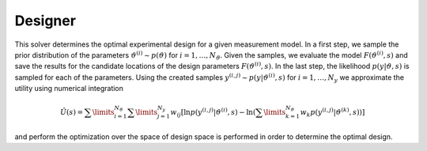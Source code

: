 *********
Designer
*********

This solver determines the optimal experimental design for a given measurement model. In a first step, we sample the prior distribution of the parameters :math:`\vartheta^{(i)}\sim p(\vartheta)` for :math:`i=1,\dots,N_{\vartheta}`. Given the samples, we evaluate the model :math:`F(\vartheta^{(i)},s)` and save the results for the candidate locations of the design parameters :math:`F(\vartheta^{(i)},s)`. In the last step, the likelihood :math:`p(y|\vartheta,s)` is sampled for each of the parameters. Using the created samples :math:`y^{(i,j)}\sim p(y|\vartheta^{(i)},s)` for :math:`i=1,\dots,N_y` we approximate the utility using numerical integration

.. math::

  \hat U(s)=\sum\limits_{i=1}^{N_{\vartheta}}\sum\limits_{j=1}^{N_y}w_{ij}\left[\ln p(y^{(i,j)}|\vartheta^{(i)},s)-\ln\left(\sum\limits_{k=1}^{N_{\vartheta}} w_{k} p(y^{(i,j)}|\vartheta^{(k)},s) \right) \right]
  

and perform the optimization over the space of design space is performed in order to determine the optimal design.
